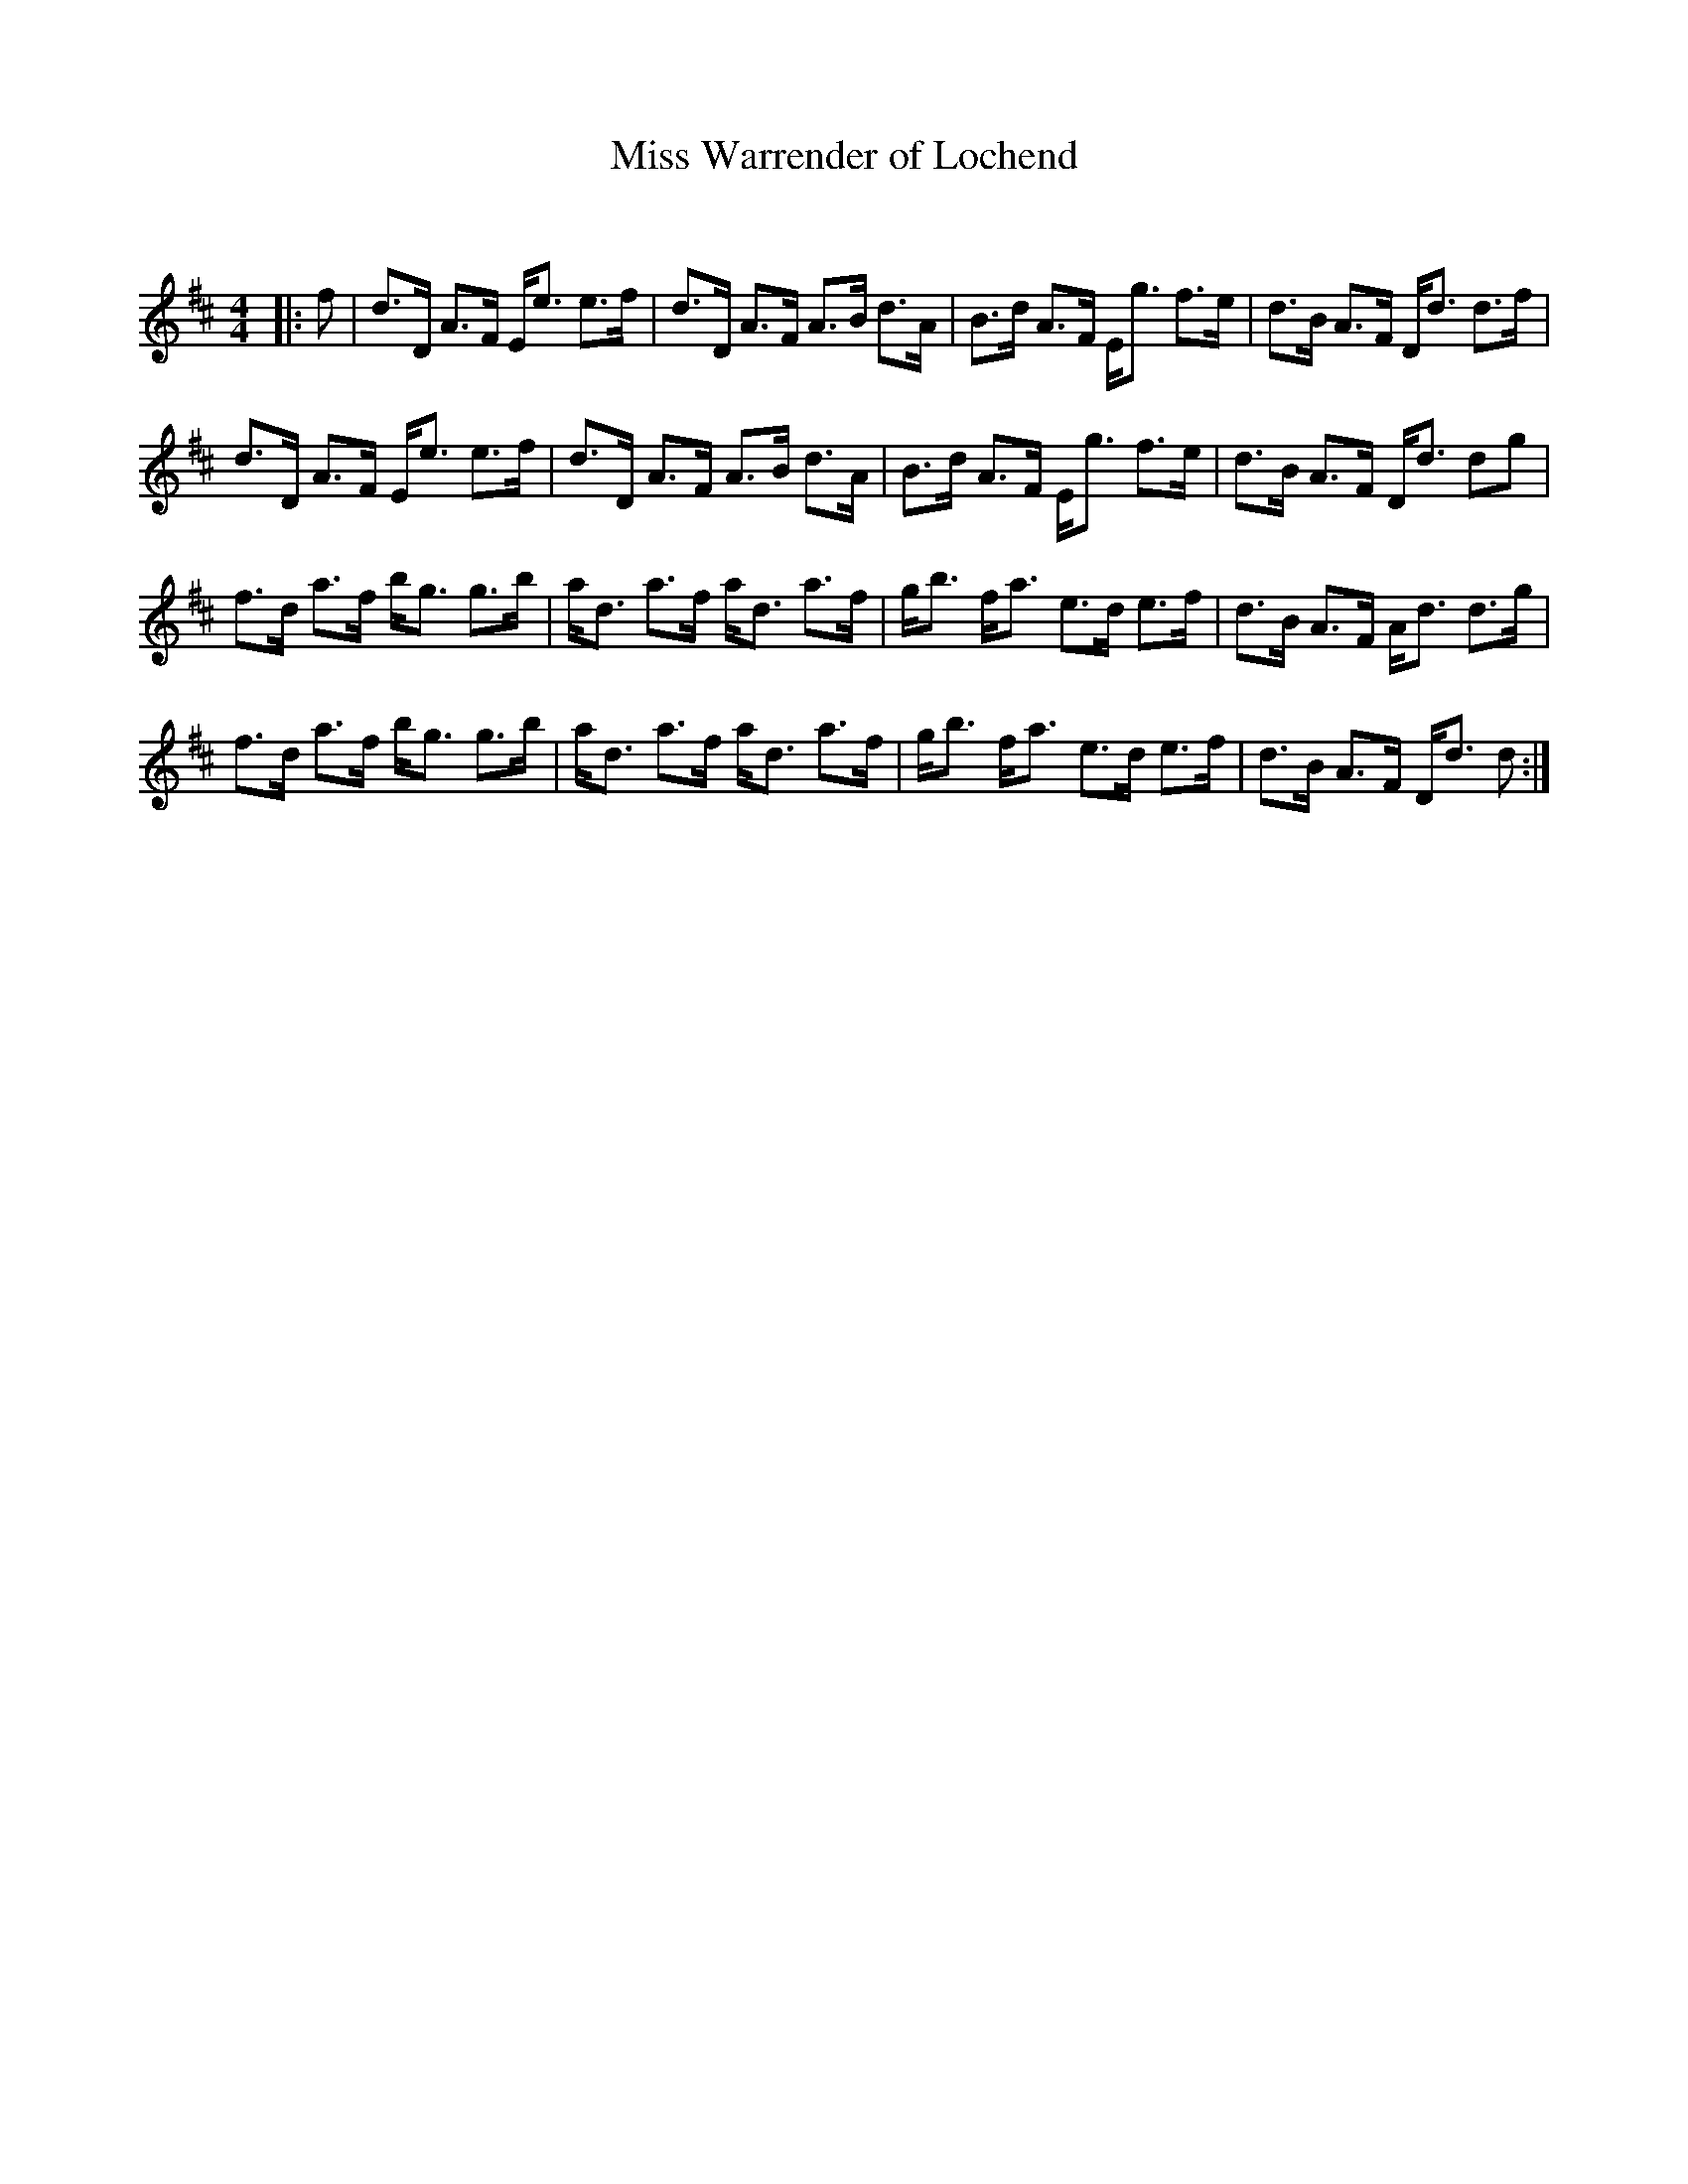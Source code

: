 X:1
T: Miss Warrender of Lochend
C:
R:Strathspey
Q: 128
K:D
M:4/4
L:1/16
|:f2|d3D A3F Ee3 e3f|d3D A3F A3B d3A|B3d A3F Eg3 f3e|d3B A3F Dd3 d3f|
d3D A3F Ee3 e3f|d3D A3F A3B d3A|B3d A3F Eg3 f3e|d3B A3F Dd3 d2g2|
f3d a3f bg3 g3b|ad3 a3f ad3 a3f|gb3 fa3 e3d e3f|d3B A3F Ad3 d3g|
f3d a3f bg3 g3b|ad3 a3f ad3 a3f|gb3 fa3 e3d e3f|d3B A3F Dd3 d2:|
